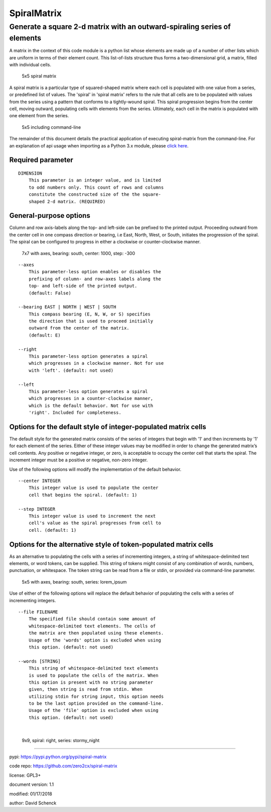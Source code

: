 SpiralMatrix
============

Generate a square 2-d matrix with an outward-spiraling series of elements
-------------------------------------------------------------------------

A matrix in the context of this code module is a python list whose
elements are made up of a number of other lists which are uniform
in terms of their element count. This list-of-lists structure thus
forms a two-dimensional grid, a matrix, filled with individual cells.

.. figure:: https://github.com/zero2cx/spiral-matrix/raw/master/docs/images/spiral_matrix_5.png
   :alt: 5x5 spiral matrix

   5x5 spiral matrix

A spiral matrix is a particular type of squared-shaped matrix where
each cell is populated with one value from a series, or predefined
list of values. The 'spiral' in 'spiral matrix' refers to the rule
that all cells are to be populated with values from the series using
a pattern that conforms to a tightly-wound spiral. This spiral
progression begins from the center cell, moving outward, populating
cells with elements from the series. Ultimately, each cell in the
matrix is populated with one element from the series.

.. figure:: https://github.com/zero2cx/spiral-matrix/raw/master/docs/images/spiral_matrix_5+command_line.png
   :alt: 5x5 including command-line

   5x5 including command-line

The remainder of this document details the practical application of
executing spiral-matrix from the command-line. For an explanation of
api usage when importing as a Python 3.x module, please `click here <https://github.com/zero2cx/spiral-matrix/blob/master/docs/SpiralMatrix.rst>`__.

Required parameter
^^^^^^^^^^^^^^^^^^

::

    DIMENSION
        This parameter is an integer value, and is limited
        to odd numbers only. This count of rows and columns
        constitute the constructed size of the the square-
        shaped 2-d matrix. (REQUIRED)

General-purpose options
^^^^^^^^^^^^^^^^^^^^^^^

Column and row axis-labels along the top- and left-side can be
prefixed to the printed output. Proceeding outward from the center
cell in one compass direction or bearing, i.e East, North, West, or
South, initiates the progression of the spiral. The spiral can be
configured to progress in either a clockwise or counter-clockwise
manner.

.. figure:: https://github.com/zero2cx/spiral-matrix/raw/master/docs/images/spiral_matrix_7+axes+bearing_south+center1000+step-300.png
   :alt: 7x7 with axes, bearing: south, center: 1000, step: -300

   7x7 with axes, bearing: south, center: 1000, step: -300

::

    --axes
        This parameter-less option enables or disables the
        prefixing of column- and row-axes labels along the
        top- and left-side of the printed output.
        (default: False)

    --bearing EAST | NORTH | WEST | SOUTH
        This compass bearing (E, N, W, or S) specifies
        the direction that is used to proceed initially
        outward from the center of the matrix.
        (default: E)

    --right
        This parameter-less option generates a spiral
        which progresses in a clockwise manner. Not for use
        with 'left'. (default: not used)

    --left
        This parameter-less option generates a spiral
        which progresses in a counter-clockwise manner,
        which is the default behavior. Not for use with
        'right'. Included for completeness.

Options for the default style of integer-populated matrix cells
^^^^^^^^^^^^^^^^^^^^^^^^^^^^^^^^^^^^^^^^^^^^^^^^^^^^^^^^^^^^^^^

The default style for the generated matrix consists of the series of
integers that begin with '1' and then increments by '1' for each
element of the series. Either of these integer values may be modified
in order to change the generated matrix’s cell contents. Any positive
or negative integer, or zero, is acceptable to occupy the center cell
that starts the spiral. The increment integer must be a positive or
negative, non-zero integer.

Use of the following options will modify the implementation of the
default behavior.

::

    --center INTEGER
        This integer value is used to populate the center
        cell that begins the spiral. (default: 1)

    --step INTEGER
        This integer value is used to increment the next
        cell's value as the spiral progresses from cell to
        cell. (default: 1)

Options for the alternative style of token-populated matrix cells
^^^^^^^^^^^^^^^^^^^^^^^^^^^^^^^^^^^^^^^^^^^^^^^^^^^^^^^^^^^^^^^^^^^

As an alternative to populating the cells with a series of
incrementing integers, a string of whitespace-delimited text
elements, or word tokens, can be supplied. This string of tokens
might consist of any combination of words, numbers, punctuation,
or whitespace. The token string can be read from a file or stdin,
or provided via command-line parameter.

.. figure:: https://github.com/zero2cx/spiral-matrix/raw/master/docs/images/spiral_matrix_5+axes+bearing_south+right+file_lorem_ipsum.png
   :alt: 5x5 with axes, bearing: south, series: lorem_ipsum

   5x5 with axes, bearing: south, series: lorem_ipsum

Use of either of the following options will replace the default
behavior of populating the cells with a series of incrementing
integers.

::

    --file FILENAME
        The specified file should contain some amount of
        whitespace-delimited text elements. The cells of
        the matrix are then populated using these elements.
        Usage of the 'words' option is excluded when using
        this option. (default: not used)

    --words [STRING]
        This string of whitespace-delimited text elements
        is used to populate the cells of the matrix. When
        this option is present with no string parameter
        given, then string is read from stdin. When
        utilizing stdin for string input, this option needs
        to be the last option provided on the command-line.
        Usage of the 'file' option is excluded when using
        this option. (default: not used)

|

.. figure:: https://github.com/zero2cx/spiral-matrix/raw/master/docs/images/spiral_matrix_9+right+words_stormy_night.png
   :alt: 9x9, spiral: right, series: stormy_night

   9x9, spiral: right, series: stormy_night

--------------

pypi: https://pypi.python.org/pypi/spiral-matrix

code repo: https://github.com/zero2cx/spiral-matrix

license: GPL3+

document version: 1.1

modified: 01/17/2018

author: David Schenck

